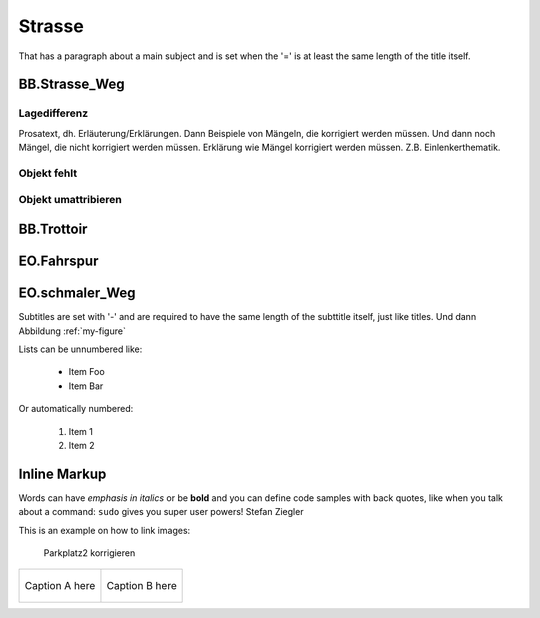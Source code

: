 Strasse
=======
That has a paragraph about a main subject and is set when the '='
is at least the same length of the title itself.

BB.Strasse_Weg
--------------

Lagedifferenz
^^^^^^^^^^^^^
Prosatext, dh. Erläuterung/Erklärungen. Dann Beispiele von Mängeln, die korrigiert werden müssen. Und dann noch Mängel, die nicht korrigiert werden müssen.
Erklärung wie Mängel korrigiert werden müssen. Z.B. Einlenkerthematik.



Objekt fehlt
^^^^^^^^^^^^

Objekt umattribieren
^^^^^^^^^^^^^^^^^^^^


BB.Trottoir
-----------

EO.Fahrspur
-----------

EO.schmaler_Weg
---------------


Subtitles are set with '-' and are required to have the same length 
of the subttitle itself, just like titles. Und dann Abbildung :ref:`my-figure`

Lists can be unnumbered like:

 * Item Foo
 * Item Bar

Or automatically numbered:

 #. Item 1
 #. Item 2

Inline Markup
-------------
Words can have *emphasis in italics* or be **bold** and you can
define code samples with back quotes, like when you talk about a 
command: ``sudo`` gives you super user powers! Stefan Ziegler

This is an example on how to link images:

.. _my-figure:

.. figure:: _static/system_activity.jpg
   :alt: alt-text....
   :width: 30%

.. figure:: _static/system_activity.jpg
   :alt: alt-text....
   :width: 30%

   Parkplatz2 korrigieren


+-------------------------------------------+------------------------------------------+
|.. _figa:                                  |.. _figb:                                 |
|                                           |                                          |
|.. figure:: _static/system_activity.jpg    |.. figure:: _static/system_activity.jpg   |
|   :width: 30 %                            |   :width: 30 %                           |
|   :align: center                          |   :align: center                         |
|                                           |                                          |
|   Caption A here                          |   Caption B here                         |
+-------------------------------------------+------------------------------------------+


.. index:: Stefan, Ziegler

